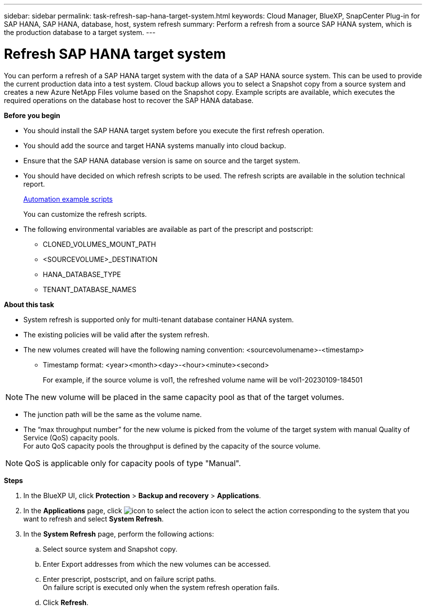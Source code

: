 ---
sidebar: sidebar
permalink: task-refresh-sap-hana-target-system.html
keywords: Cloud Manager, BlueXP, SnapCenter Plug-in for SAP HANA, SAP HANA, database, host, system refresh
summary:  Perform a refresh from a source SAP HANA system, which is the production database to a target system.
---

= Refresh SAP HANA target system 
:hardbreaks:
:nofooter:
:icons: font
:linkattrs:
:imagesdir: ./media/

[.lead]
You can perform a refresh of a SAP HANA target system with the data of a SAP HANA source system. This can be used to provide the current production data into a test system. Cloud backup allows you to select a Snapshot copy from a source system and creates a new Azure NetApp Files volume based on the Snapshot copy. Example scripts are available, which executes the required operations on the database host to recover the SAP HANA database.  

*Before you begin*

* You should install the SAP HANA target system before you execute the first refresh operation.
* You should add the source and target HANA systems manually into cloud backup.
* Ensure that the SAP HANA database version is same on source and the target system.
* You should have decided on which refresh scripts to be used. The refresh scripts are available in the solution technical report.
+
https://docs.netapp.com/us-en/netapp-solutions-sap/lifecycle/sc-copy-clone-automation-example-scripts.html#script-sc-system-refresh-sh[Automation example scripts]
+
You can customize the refresh scripts.
* The following environmental variables are available as part of the prescript and postscript:
** CLONED_VOLUMES_MOUNT_PATH 
** <SOURCEVOLUME>_DESTINATION
** HANA_DATABASE_TYPE 
** TENANT_DATABASE_NAMES 

*About this task*

* System refresh is supported only for multi-tenant database container HANA system.
* The existing policies will be valid after the system refresh. 
* The new volumes created will have the following naming convention: <sourcevolumename>-<timestamp>
** Timestamp format: <year><month><day>-<hour><minute><second>
+
For example, if the source volume is vol1, the refreshed volume name will be vol1-20230109-184501

NOTE: The new volume will be placed in the same capacity pool as that of the target volumes.

* The junction path will be the same as the volume name.
* The “max throughput number” for the new volume is picked from the volume of the target system with manual Quality of Service (QoS) capacity pools.
For auto QoS capacity pools the throughput is defined by the capacity of the source volume.

NOTE: QoS is applicable only for capacity pools of type "Manual".

*Steps*

. In the BlueXP UI, click *Protection* > *Backup and recovery* > *Applications*.
. In the *Applications* page, click image:icon-action.png[icon to select the action] icon to select the action corresponding to the system that you want to refresh and select *System Refresh*.
. In the *System Refresh* page, perform the following actions:
.. Select source system and Snapshot copy.
.. Enter Export addresses from which the new volumes can be accessed.
.. Enter prescript, postscript, and on failure script paths.
On failure script is executed only when the system refresh operation fails.
.. Click *Refresh*.